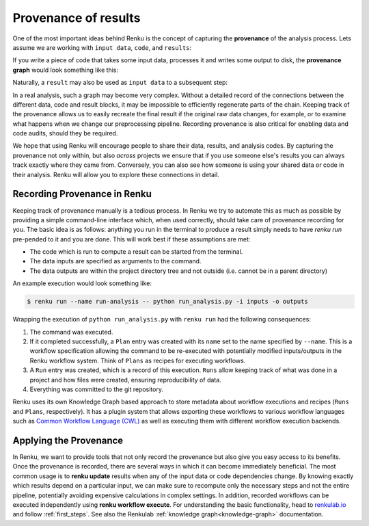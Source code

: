 .. _provenance:

Provenance of results
=====================

One of the most important ideas behind Renku is the concept of capturing the
**provenance** of the analysis process. Lets assume we are working with ``input
data``, ``code``, and ``results``:

.. graphviz::
    :align: center

    graph foo {
        rankdir="LR"
        nodesep=0.01
        node [fontname="Raleway"]
        _results [color="white", label="", image="../_static/icons/scatter_plot.svg"]
        results [color="white"]
        _code [color="white", label="", image="../_static/icons/electronics.svg"]
        code [color="white"]
        data [color="white", label="", image="../_static/icons/data_sheet.svg"]
        "input data" [color="white"]


        _results--results [color="white"]
        _code--code [color="white"]
        data--"input data" [color="white"]
    }

If you write a piece of code that takes some input data, processes it and
writes some output to disk, the **provenance graph** would look something like
this:

.. graphviz::
    :align: center

    digraph foo {
        rankdir="LR"
        edge [fontname="Raleway"]
        data [color="white", label="", image="../_static/icons/data_sheet.svg"]
        code [color="white", label="", image="../_static/icons/electronics.svg"]
        results [color="white", label="", image="../_static/icons/scatter_plot.svg"]
        data->code [label="used by"]
        code->results [label="generated"]
    }


Naturally, a ``result`` may also be used as ``input data`` to a subsequent step:

.. graphviz::
    :align: center

    digraph foo {
        edge [fontname="Raleway"]
        rankdir="LR"
        data [color="white", label="", image="../_static/icons/data_sheet.svg"]
        data2 [color="white", label="", image="../_static/icons/data_sheet2.svg"]
        code [color="white", label="", image="../_static/icons/electronics.svg"]
        code2 [color="white", label="", image="../_static/icons/electronics2.svg"]
        results [color="white", label="", image="../_static/icons/scatter_plot.svg"]
        results2 [color="white", label="", image="../_static/icons/scatter_plot2.svg"]
        data->code
        code->results
        results->code2
        data2->code2
        code2->results2
    }

In a real analysis, such a graph may become very complex. Without a detailed
record of the connections between the different data, code and result blocks,
it may be impossible to efficiently regenerate parts of the chain. Keeping
track of the provenance allows us to easily recreate the final result if the
original raw data changes, for example, or to examine what happens when we
change our preprocessing pipeline. Recording provenance is also critical for
enabling data and code audits, should they be required.

We hope that using Renku will encourage people to share their data, results,
and analysis codes. By capturing the provenance not only within, but also *across*
projects we ensure that if you use someone else's results you can always
track exactly where they came from. Conversely, you can also see how someone
is using your shared data or code in their analysis. Renku will allow you to
explore these connections in detail.


Recording Provenance in Renku
-----------------------------

Keeping track of provenance manually is a tedious process. In Renku we try to
automate this as much as possible by providing a simple command-line interface which,
when used correctly, should take care of provenance recording for you. The basic
idea is as follows: anything you run in the terminal to produce a result simply
needs to have `renku run` pre-pended to it and you are done. This will work best
if these assumptions are met:

* The code which is run to compute a result can be started from the terminal.
* The data inputs are specified as arguments to the command.
* The data outputs are within the project directory tree and not outside (i.e. cannot be in a parent directory)

An example execution would look something like:

.. code-block:: console

    $ renku run --name run-analysis -- python run_analysis.py -i inputs -o outputs

Wrapping the execution of ``python run_analysis.py`` with ``renku run`` had
the following consequences:

1. The command was executed.
2. If it completed successfully, a ``Plan`` entry was created with its ``name``
   set to the name specified by ``--name``. This is a workflow specification
   allowing the command to be re-executed with potentially modified
   inputs/outputs in the Renku workflow system. Think of ``Plans`` as recipes
   for executing workflows.
3. A ``Run`` entry was created, which is a record of this execution. ``Runs``
   allow keeping track of what was done in a project and how files were
   created, ensuring reproducibility of data.
4. Everything was committed to the git repository.

Renku uses its own Knowledge Graph based approach to store metadata about
workflow executions and recipes (``Runs`` and ``Plans``, respectively). It has
a plugin system that allows exporting these workflows to various workflow
languages such as `Common Workflow Language (CWL) <https://www.commonwl.org/>`_ 
as well as executing them with different workflow
execution backends.


Applying the Provenance
-----------------------

In Renku, we want to provide tools that not only record the provenance but also
give you easy access to its benefits. Once the provenance is recorded, there are
several ways in which it can become immediately beneficial. The most common
usage is to **renku update** results when any of the input data or code
dependencies change. By knowing exactly which results depend on a particular
input, we can make sure to recompute only the necessary steps and not the
entire pipeline, potentially avoiding expensive calculations in complex
settings. In addition, recorded workflows can be executed independently using
**renku workflow execute**. For understanding the basic functionality, head to
`renkulab.io <https://renkulab.io>`_ and follow :ref:`first_steps`. See also
the Renkulab :ref:`knowledge graph<knowledge-graph>` documentation.
